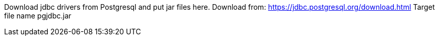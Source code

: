 Download jdbc drivers from Postgresql and put jar files here.
Download from: https://jdbc.postgresql.org/download.html
Target file name pgjdbc.jar
